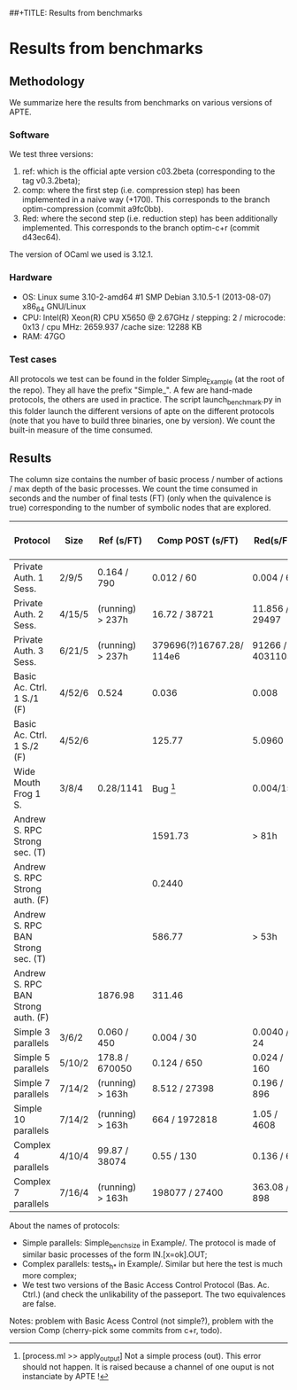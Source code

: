 ##+TITLE: Results from benchmarks
#+AUTHOR: Lucca Hirschi
#+DATE: <2013-11-26 Mar>

* Results from benchmarks

** Methodology
We summarize here the results from benchmarks on various versions of APTE.

*** Software
We test three versions:
  1. ref: which is the official apte version c03.2beta (corresponding to the tag
     v0.3.2beta);
  2. comp: where the first step (i.e. compression step) has been implemented in
     a naive way (+170l). This corresponds to the branch optim-compression
     (commit a9fc0bb).
  3. Red: where the second step (i.e. reduction step) has been additionally
     implemented. This corresponds to the branch optim-c+r (commit d43ec64).

The version of OCaml we used is 3.12.1.

*** Hardware
 - OS: Linux sume 3.10-2-amd64 #1 SMP Debian 3.10.5-1 (2013-08-07) x86_64
   GNU/Linux
 - CPU: Intel(R) Xeon(R) CPU X5650  @ 2.67GHz / stepping: 2 / microcode: 0x13 /
   cpu MHz: 2659.937 /cache size: 12288 KB
 - RAM: 47GO

*** Test cases
All protocols we test can be found in the folder Simple_Example (at the root of the
repo). They all have the prefix "Simple_".
A few are hand-made protocols, the others are used in practice.
The script launch_benchmark.py in this folder launch the different versions
of apte on the different protocols (note that you have to build three binaries,
one by version). We count the built-in measure of the time consumed.

** Results

The column size contains the number of basic process / number
of actions / max depth of the basic processes.
We count the time consumed in seconds and the number of final
tests (FT) (only when the quivalence is true) corresponding
to the number of symbolic nodes that are explored.

| Protocol                           | Size   | Ref (s/FT)       | Comp POST (s/FT)         | Red(s/FT)        | Comp Fossacs (s/FT) | -> + improper/FT |
|------------------------------------+--------+------------------+--------------------------+------------------+---------------------+------------------|
| Private Auth. 1 Sess.              | 2/9/5  | 0.164 / 790      | 0.012 / 60               | 0.004 / 60       |               0.864 |                  |
| Private Auth. 2 Sess.              | 4/15/5 | (running) > 237h | 16.72 / 38721            | 11.856 / 29497   |               76.88 |                  |
| Private Auth. 3 Sess.              | 6/21/5 | (running) > 237h | 379696(?)16767.28/ 114e6 | 91266 / 40311052 |         TODO (long) |                  |
| Basic Ac. Ctrl. 1 S./1         (F) | 4/52/6 | 0.524            | 0.036                    | 0.008            |              0.0880 |            0.096 |
| Basic Ac. Ctrl. 1 S./2         (F) | 4/52/6 |                  | 125.77                   | 5.0960           |               46.55 |            45.48 |
| Wide Mouth Frog 1 S.               | 3/8/4  | 0.28/1141        | Bug [1]                  | 0.004/15         |               0.028 |                  |
| Andrew S. RPC Strong sec.      (T) |        |                  | 1591.73                  | > 81h            |            20261.98 |                  |
| Andrew S. RPC Strong auth.     (F) |        |                  | 0.2440                   |                  |               22.73 |            21.88 |
| Andrew S. RPC BAN Strong sec.  (T) |        |                  | 586.77                   | > 53h            |            34459.72 |                  |
| Andrew S. RPC BAN Strong auth. (F) |        | 1876.98          | 311.46                   |                  |               22.90 |                  |
|------------------------------------+--------+------------------+--------------------------+------------------+---------------------+------------------|
| Simple 3 parallels                 | 3/6/2  | 0.060 / 450      | 0.004 / 30               | 0.0040 / 24      |               0.008 |                  |
| Simple 5 parallels                 | 5/10/2 | 178.8 / 670050   | 0.124 / 650              | 0.024 / 160      |                1.26 |             0.95 |
| Simple 7 parallels                 | 7/14/2 | (running) > 163h | 8.512 / 27398            | 0.196 / 896      |              269.66 |           251.93 |
| Simple 10 parallels                | 7/14/2 | (running) > 163h | 664 / 1972818            | 1.05 / 4608      |         TODO (long) |                  |
| Complex 4 parallels                | 4/10/4 | 99.87 / 38074    | 0.55 / 130               | 0.136 / 66       |                3.10 |                  |
| Complex 7 parallels                | 7/16/4 | (running) > 163h | 198077 / 27400           | 363.08 / 898     |         TODO (long) |                  |
|------------------------------------+--------+------------------+--------------------------+------------------+---------------------+------------------|

[1] [process.ml >> apply_output] Not a simple process (out). This error should not happen. It is raised because
a channel of one ouput is not instanciate by APTE !


About the names of protocols:
  - Simple parallels: Simple_bench_size in Example/. The protocol is made of
    similar basic processes of the form IN.[x=ok].OUT;
  - Complex parallels: tests_h_* in Example/. Similar but here the test is much
    more complex;
  - We test two versions of the Basic Access Control Protocol (Bas. Ac. Ctrl.)
    (and check the unlikability of the passeport. The two equivalences are false.

Notes: problem with Basic Acess Control (not simple?), problem with the version Comp
(cherry-pick some commits from c+r, todo).
